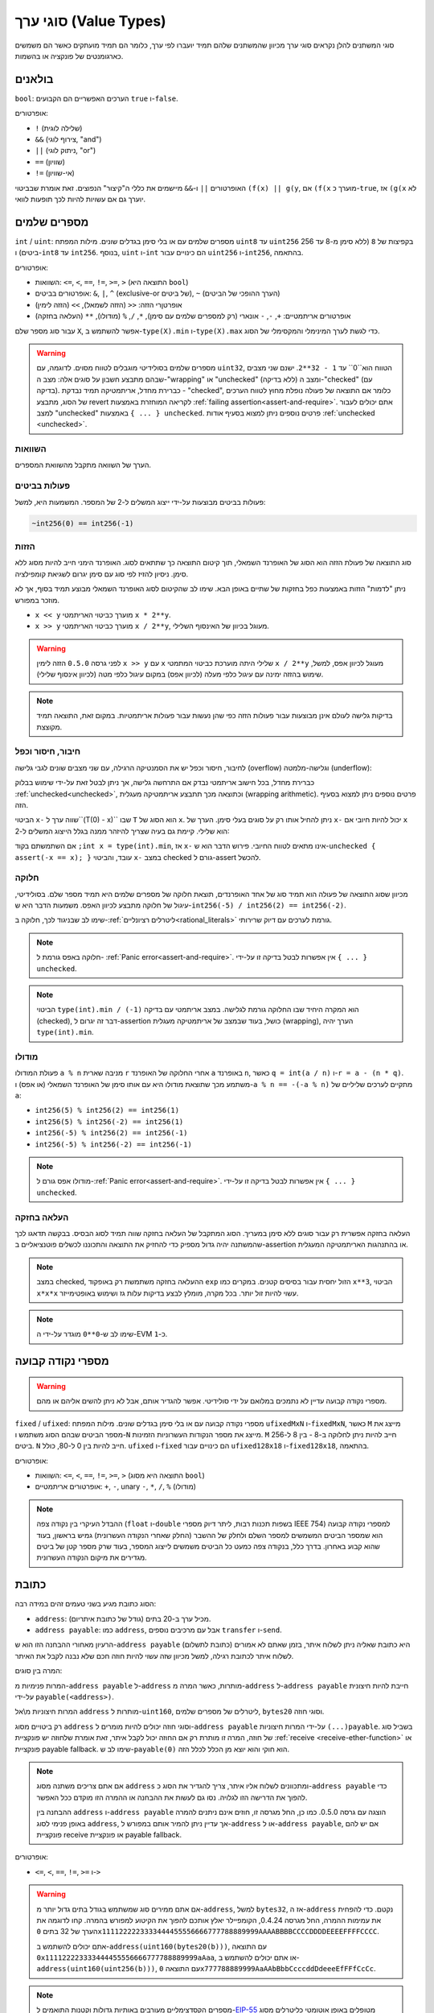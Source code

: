 .. index:: ! value type, ! type;value
.. _value-types:

סוגי ערך (Value Types)
=======================

סוגי המשתנים להלן נקראים סוגי ערך מכיוון שהמשתנים שלהם תמיד יועברו לפי ערך, כלומר הם תמיד מועתקים כאשר הם משמשים כארגומנטים של פונקציה או בהשמות.

.. index:: ! bool, ! true, ! false

בולאנים
--------

``bool``: הערכים האפשריים הם הקבועים ``true`` ו-``false``.

אופרטורים:

*  ``!`` (שלילה לוגית)
*  ``&&`` (צירוף לוגי, "and")
*  ``||`` (ניתוק לוגי, "or")
*  ``==`` (שוויון)
*  ``!=`` (אי-שוויון)

האופרטורים ``||`` ו-``&&`` מיישמים את כללי ה"קיצור" הנפוצים. זאת אומרת שבביטוי ``(f(x) || g(y``, אם ``(f(x`` מוערך כ-``true``, אז ``(g(x`` לא יוערך גם אם עשויות להיות לכך תופעות לוואי.

.. index:: ! uint, ! int, ! integer
.. _integers:

מספרים שלמים
--------------

``int`` / ``uint``: מספרים שלמים עם או בלי סימן בגדלים שונים. מילות המפתח ``uint8`` עד ``uint256`` בקפיצות של ``8`` (ללא סימן מ-8 עד 256 ביטים) ו-``int8`` עד ``int256``. בנוסף, ``uint`` ו-``int`` הם כינויים עבור ``uint256`` ו-``int256``, בהתאמה.

אופרטורים:

* השוואות: ``<=``, ``<``, ``==``, ``!=``, ``>=``, ``>`` (התוצאה היא ``bool``)
* אופרטורים בביטים: ``&``, ``|``, ``^`` (exclusive-or של ביטים), ``~`` (הערך ההופכי של הביטים)
* אופרטןרי הזזה: ``<<`` (הזזה לשמאל), ``>>`` (הזזה לימין)
* אופרטורים אריתמטיים: ``+``, ``-``, ``-`` אונארי (רק למספרים שלמים עם סימן), ``*``, ``/``, ``%`` (מודולו), ``**`` (העלאה בחזקה)

עבור סוג מספר שלם ``X``, אפשר להשתמש ב-``type(X).min`` ו-``type(X).max`` כדי
לגשת לערך המינימלי והמקסימלי של הסוג.

.. warning::

   מספרים שלמים בסולידיטי מוגבלים לטווח מסוים. לדוגמה, עם ``uint32``, הטווח הוא``0`` עד ``1 - 32**2``.
   ישנם שני מצבים שבהם מתבצע חשבון על סוגים אלה: מצב ה-"wrapping" או "unchecked"  (ללא בדיקה) ומצב ה-"checked" (עם בדיקה).
   כברירת מחדל, אריתמטיקה תמיד נבדקת - "checked", כלומר אם התוצאה של פעולה נופלת מחוץ לטווח הערכים
   של הסוג, מתבצע revert לקריאה המוחזרת באמצעות :ref:`failing assertion<assert-and-require>`.
   אתם יכולים לעבור למצב "unchecked"  באמצעות ``{ ... } unchecked``.
   פרטים נוספים ניתן למצוא בסעיף אודות :ref:`unchecked <unchecked>`.



השוואות
^^^^^^^^^^^

הערך של השוואה מתקבל מהשוואת המספרים.

פעולות בביטים
^^^^^^^^^^^^^^

פעולות בביטים מבוצעות על-ידי ייצוג המשלים ל-2 של המספר.
המשמעות היא, למשל:

.. code-block:: solidity

    ~int256(0) == int256(-1)

הזזות
^^^^^^

סוג התוצאה של פעולת הזזה הוא הסוג של האופרנד השמאלי, תוך קיטום התוצאה כך שתתאים לסוג.
האופרנד הימני חייב להיות מסוג ללא סימן. ניסיון להזיז לפי סוג עם סימן יגרום לשגיאת קומפילציה.

ניתן "לדמות" הזזות באמצעות כפל בחזקות של שתיים באופן הבא. שימו לב שהקיטום
לסוג האופרנד השמאלי מבוצע תמיד בסוף, אך לא מוזכר במפורש.

- ``x << y`` מוערך כביטוי האריתמטי ``x * 2**y``.
- ``x >> y`` מוערך כביטוי האריתמטי ``x / 2**y``, מעוגל בכיוון של האינסוף השלילי.

.. warning::
    לפני גרסה ``0.5.0`` הזזה לימין ``x >> y`` עם ``x`` שלילי היתה מוערכת 
    כביטוי המתמטי ``x / 2**y`` מעוגל לכיוון אפס,
    למשל, שימוש בהזזה ימינה עם עיגול כלפי מעלה (לכיוון אפס) במקום עיגול כלפי מטה (לכיוון אינסוף שלילי).

.. note::
    בדיקות גלישה לעולם אינן מבוצעות עבור פעולות הזזה כפי שהן נעשות עבור פעולות אריתמטיות.
    במקום זאת, התוצאה תמיד מקוצצת.

חיבור, חיסור וכפל
^^^^^^^^^^^^^^^^^^^^^^^^^^^^^^^^^^^^^^^^

לחיבור, חיסור וכפל יש את הסמנטיקה הרגילה, עם שני
מצבים שונים לגבי גלישה (overflow) וגלישה-מלמטה (underflow):

כברירת מחדל, בכל חישוב אריתמטי נבדק אם התרחשה גלישה, אך ניתן לבטל זאת
על-ידי שימוש בבלוק :ref:`unchecked<unchecked>`, וכתוצאה מכך תתבצע
אריתמטיקה מעגלית (wrapping arithmetic). פרטים נוספים
ניתן למצוא בסעיף הזה.

הביטוי ``x-`` שווה ערך ל``(T(0) - x)`` שבו
``T`` הוא הסוג של ``x``. ניתן להחיל אותו רק על סוגים בעלי סימן.
הערך של ``x-`` יכול להיות
חיובי אם ``x`` הוא שלילי. קיימת גם בעיה שצריך להיזהר ממנה בגלל
הייצוג המשלים ל-2:

אם השתמשתם בקוד ``;int x = type(int).min``, אז ``x-`` אינו מתאים לטווח החיובי.
פירוש הדבר הוא ש-``unchecked { assert(-x == x); }`` עובד, והביטוי ``x-``
במצב checked גורם ל-assert להכשל.

חלוקה
^^^^^^^^

מכיוון שסוג התוצאה של פעולה הוא תמיד סוג של אחד
האופרנדים, תוצאת חלוקה של מספרים שלמים היא תמיד מספר שלם.
בסולידיטי, עיגול של חלוקה מתבצע לכיוון האפס. משמעות הדבר היא
ש-``int256(-5) / int256(2) == int256(-2)``.

שימו לב שבניגוד לכך, חלוקה ב-:ref:`ליטרלים רציונליים<rational_literals>` גורמת לערכים עם דיוק שרירותי.

.. note::
  חלוקה באפס גורמת ל- :ref:`Panic error<assert-and-require>`. אין אפשרות לבטל בדיקה זו על-ידי ``{ ... } unchecked``.

.. note::
  הביטוי ``type(int).min / (-1)`` הוא המקרה היחיד שבו החלוקה גורמת לגלישה.
  במצב אריתמטי עם בדיקה (checked), דבר זה יגרום ל-assertion כושל, בעוד
  שבמצב של אריתמטיקה מעגלית (wrapping), הערך יהיה ``type(int).min``.

מודולו
^^^^^^

פעולת המודולו ``a % n`` מניבה שארית ``r`` אחרי החלוקה של האופרנד ``a``
באופרנד ``n``, כאשר ``q = int(a / n)`` ו-``r = a - (n * q)``. משתמע מכך שתוצאת מודולו
היא עם אותו סימן של האופרנד השמאלי (או אפס) ו-``a % n == -(-a % n)`` מתקיים לערכים שליליים של ``a``:

* ``int256(5) % int256(2) == int256(1)``
* ``int256(5) % int256(-2) == int256(1)``
* ``int256(-5) % int256(2) == int256(-1)``
* ``int256(-5) % int256(-2) == int256(-1)``

.. note::
  מודולו אפס גורם ל-:ref:`Panic error<assert-and-require>`. אין אפשרות לבטל בדיקה זו על-ידי ``{ ... } unchecked``.

העלאה בחזקה
^^^^^^^^^^^^^^

העלאה בחזקה אפשרית רק עבור סוגים ללא סימן במעריך. הסוג המתקבל
של העלאה בחזקה שווה תמיד לסוג הבסיס. בבקשה תדאגו לכך שהמשתנה יהיה
גדול מספיק כדי להחזיק את התוצאה והתכוננו לכשלים פוטנציאליים ב-assertion
או בהתנהגות האריתמטיקה המעגלית.

.. note::
  במצב checked, ההעלאה בחזקה משתמשת רק באופקוד ``exp`` הזול יחסית עבור בסיסים קטנים.
  במקרים כמו ``x**3``, הביטוי ``x*x*x`` עשוי להיות זול יותר.
  בכל מקרה, מומלץ לבצע בדיקות עלות גז ושימוש באופטימייזר.

.. note::
  שימו לב ש-``0**0`` מוגדר על-ידי ה-EVM כ-``1``.

.. index:: ! ufixed, ! fixed, ! fixed point number

מספרי נקודה קבועה
-------------------

.. warning::
    מספרי נקודה קבועה עדיין לא נתמכים במלואם על ידי סולידיטי. אפשר להגדיר אותם, אבל
    לא ניתן להשים אליהם או מהם.

``fixed`` / ``ufixed``: מספרי נקודה קבועה עם או בלי סימן בגדלים שונים. מילות המפתח ``ufixedMxN`` ו-``fixedMxN``, כאשר ``M`` מייצג את מספר הביטים שבהם הסוג משתמש
ו-``N`` מייצג את מספר הנקודות העשרוניות הזמינות. ``M`` חייב להיות ניתן לחלוקה ב-8 -
בין 8 ל-256 ביטים. ``N`` חייב להיות בין 0 ל-80, כולל.
``ufixed`` ו-``fixed`` הם כינויים עבור ``ufixed128x18`` ו-``fixed128x18``, בהתאמה.

אופרטורים:

* השוואות: ``<=``, ``<``, ``==``, ``!=``, ``>=``, ``>`` (התוצאה היא מסוג ``bool``)
* אופרטורים אריתמטיים: ``+``, ``-``, unary ``-``, ``*``, ``/``, ``%`` (מודולו)

.. note::
    ההבדל העיקרי בין נקודה צפה (``float`` ו-``double`` בשפות תכנות רבות, ליתר דיוק מספרי IEEE 754) למספרי נקודה קבועה הוא
    שמספר הביטים המשמשים למספר השלם ולחלק של ההשבר (החלק שאחרי הנקודה העשרונית) גמיש בראשון, בעוד שהוא קבוע
    באחרון. בדרך כלל, בנקודה צפה כמעט כל הביטים משמשים לייצוג המספר, בעוד שרק מספר קטן של ביטים מגדירים
    את מיקום הנקודה העשרונית.

.. index:: address, balance, send, call, delegatecall, staticcall, transfer

.. _address:

כתובת
-------

הסוג כתובת מגיע בשני טעמים זהים במידה רבה:

- ``address``: מכיל ערך ב-20 בתים (גודל של כתובת איתריום).
- ``address payable``: כמו ``address``, אבל עם מרכיבים נוספים ``transfer`` ו-``send``.

הרעיון מאחורי ההבחנה הזו הוא ש-``address payable`` (כתובת לתשלום) היא כתובת שאליה ניתן לשלוח איתר,
בזמן שאתם לא אמורים לשלוח איתר לכתובת רגילה, למשל מכיוון שזה עשוי להיות חוזה חכם
שלא נבנה לקבל את האיתר.

המרה בין סוגים:

המרות פנימיות מ-``address payable`` ל-``address`` מותרות, כאשר המרה מ-``address`` ל-``address payable``
חייבת להיות חיצונית על-ידי ``payable(<address>)``.

המרות חיצוניות מ\\אל ``address`` מותרות ל-``uint160``, ליטרלים של מספרים שלמים,
``bytes20`` וסוגי חוזה.

רק ביטויים מסוג ``address`` וסוגי חוזה יכולים להיות מומרים ל-``address
payable`` על-ידי המרות חיצוניות ``(...)payable``. בשביל סוג של חוזה, המרה זו מותרת
רק אם החוזה יכול לקבל איתר, זאת אומרת שלחוזה יש פונקציית :ref:`receive
<receive-ether-function>` או פונקציית payable fallback. שימו לב ש-``payable(0)`` הוא חוקי
והוא יוצא מן הכלל לכלל הזה.

.. note::
    אם אתם צריכים משתנה מסוג ``address`` ומתכוונים לשלוח אליו איתר, צריך
    להגדיר את הסוג כ-``address payable`` כדי להפוך את הדרישה הזו לגלויה.
    נסו גם לעשות את ההבחנה או ההמרה הזו מוקדם ככל האפשר.

    ההבחנה בין ``address`` ו-``address payable`` הוצגה עם גרסה 0.5.0.
    כמו כן, החל מגרסה זו, חוזים אינם ניתנים להמרה באופן פנימי לסוג ``address``, אך עדיין ניתן להמיר אותם במפורש
    ל-``address`` או ל-``address payable``, אם יש להם פונקציית receive או פונקציית payable fallback.


אופרטורים:

* ``<=``, ``<``, ``==``, ``!=``, ``>=`` ו-``>``

.. warning::
    אם אתם ממירים סוג שמשתמש בגודל בתים גדול יותר מ-``address``, למשל ``bytes32``, אז ה-``address`` נקטם.
    כדי להפחית את עמימות ההמרה, החל מגרסה 0.4.24, הקומפיילר יאלץ אותכם להפוך את הקיטוע למפורש בהמרה.
    קחו לדוגמה את הערך של 32 בתים ``0x1111222223333444455556666777788889999AAAABBBBCCCCDDDDEEEEFFFFCCCC``.

    אתם יכולים להשתמש ב-``address(uint160(bytes20(b)))``,  עם התוצאה ``0x111122223333444455556666777788889999aAaa``,
    או אתם יכולים להשתמש ב-``address(uint160(uint256(b)))``, עם התוצאה ``0x777788889999AaAAbBbbCcccddDdeeeEfFFfCcCc``.

.. note::
    מספרים הקסדצימליים מעורבים באותיות גדולות וקטנות התואמים ל-`EIP-55 <https://github.com/ethereum/EIPs/blob/master/EIPS/eip-55.md>`_ מטופלים באופן אוטומטי כליטרלים מסוג ``address``. ראו :ref:`ליטרלים של כתובת<address_literals>`.

.. _members-of-addresses:

מרכיבים של כתובות
^^^^^^^^^^^^^^^^^^^^

לעיון מהיר בכל מרכיבי הכתובת, ראו :ref:`address_related`.

* ``balance`` ו-``transfer``

אפשר לבדוק מה היתרה של כתובת באמצעות המאפיין ``balance``
ולשלוח את איתר (ביחידות של wei) לכתובת payable באמצעות פונקציית ``transfer``:

.. code-block:: solidity
    :force:

    address payable x = payable(0x123);
    address myAddress = address(this);
    if (x.balance < 10 && myAddress.balance >= 10) x.transfer(10);

פונקציית ``transfer`` נכשלת אם יתרת החוזה הנוכחית אינה גדולה מספיק
או אם העברת האיתר נדחתה על ידי החשבון המקבל. בכישלון, פונקציית ``transfer``
מבצעת revert.

.. note::
    אם ``x`` הוא כתובת חוזה, הקוד שלו (ליתר דיוק: :ref:`receive-ether-function` שלו, אם קיימת, או אחרת :ref:`fallback-function` שלו, אם קיימת) יתבצע יחד עם הקריאה ל-``transfer`` (זוהי תכונה של ה-EVM ולא ניתן למנוע אותה). אם  הביצוע נכשל בכל דרך או שנגמר לו הגז,
    העברת האיתר תבוטל (יתבצע revert) והחוזה הנוכחי יעצר עם חריגה.

* ``send``

``send`` היא המקבילה ברמה נמוכה של ``transfer``. אם הביצוע נכשל, החוזה הנוכחי לא יעצר עם חריגה, אבל ``send`` תחחזיר ``false``.

.. warning::
    ישנן כמה סכנות בשימוש ב-``send``: ההעברה נכשלת אם עומק מחסנית הקריאה הוא 1024
    (הקורא תמיד יכול לאלץ מצב זה) וההעברה תכשל גם אם לנמען נגמר הגז. לכן כדי
    לבצע העברות איתר בטוחות, תמיד צריך לבדוק את ערך ההחזרה של ``send``, השתמשו ב-``transfer`` או אפילו טוב יותר:
    השתמשו בתבנית שבה הנמען מושך את האיתר.

* ``call``, ``delegatecall`` ו-``staticcall``

על מנת להתממשק עם חוזים שאינם עומדים ב-ABI,
או לקבל שליטה ישירה יותר על הקידוד,
קיימות הפונקציות ``call``, ``delegatecall`` ו-``staticcall``.
כולן מקבלות פרמטר אחד של ``bytes memory``
ומחזירות את תנאי ההצלחה (כ-``bool``) ואת הנתונים המוחזרים
(``bytes memory``).
הפונקציות ``abi.encode``, ``abi.encodePacked``, ``abi.encodeWithSelector``
ו-``abi.encodeWithSignature`` יכולות לשמש לקידוד נתונים מובנים (structured data).

דוגמה:

.. code-block:: solidity

    bytes memory payload = abi.encodeWithSignature("register(string)", "MyName");
    (bool success, bytes memory returnData) = address(nameReg).call(payload);
    require(success);

.. warning::
    כל הפונקציות הללו הן פונקציות ברמה נמוכה ויש להשתמש בהן בזהירות.
    באופן ספציפי, כל חוזה לא ידוע עלול להיות זדוני ואם תקראו לו, אתם
    מעבירים את השליטה לחוזה הזה שיכול בתורו להתקשר בחזרה
    לחוזה שלכם. לכן צריך להיות מוכנים לשינויים במשתני מצב
    כאשר הקריאה חוזרת. הדרך הרגילה לאינטראקציה עם חוזים אחרים
    היא לקרוא לפונקציה על אובייקט חוזה (``()x.f``).

.. note::
    גרסאות קודמות של סולידיטי אפשרו לפונקציות אלו לקבל
    ארגומנטים שרירותיים וגם טיפלו בארגומנט ראשון מסוג
    ``bytes4`` אחרת. מקרי קצה אלו הוסרו בגרסה 0.5.0.

אפשר לכוונן את הגז המסופק עם המשנה ``gas``:

.. code-block:: solidity

    address(nameReg).call{gas: 1000000}(abi.encodeWithSignature("register(string)", "MyName"));

באופן דומה, ניתן לשלוט גם על ערך האיתר שיסופק:

.. code-block:: solidity

    address(nameReg).call{value: 1 ether}(abi.encodeWithSignature("register(string)", "MyName"));

לבסוף, ניתן לשלב את המשנים האלו. כאשר הסדר שלהם לא משנה:

.. code-block:: solidity

    address(nameReg).call{gas: 1000000, value: 1 ether}(abi.encodeWithSignature("register(string)", "MyName"));

באופן דומה, ניתן להשתמש בפונקציה ``delegacall``: ההבדל הוא שרק הקוד של הכתובת הנתונה יהיה בשימוש. כל שאר ההיבטים (אחסון, יתרה,...) נלקחים מהחוזה הנוכחי. מטרת ``delegacall`` היא להשתמש בקוד ספרייה המאוחסן בחוזה אחר. על המשתמש לוודא שפריסת ה-storage בשני החוזים מתאימה לשימוש ב-delegatecall.

.. note::
    לפני גרסת homestead של הקומפיילר, רק גרסה מוגבלת בשם ``callcode`` הייתה זמינה  והיא לא סיפקה גישה לערכי ``msg.sender`` ו-``msg.value`` המקוריים. פונקציה זו הוסרה בגרסה 0.5.0.

מאז גרסת byzantium
של הקומפיילר ניתן להשתמש גם ב-``staticcall``. לקריאה זו פונקציונליות זהה ל-``call``, אבל היא תבצע revert אם הפונקציה שנקראה תשנה את משתני המצב בכל דרך שהיא.

כל שלוש הפונקציות ``call``, ``delegatecall`` ו-``staticcall`` הן פונקציות ברמה נמוכה מאוד ויש להשתמש בהן רק כמוצא אחרון מכיוון שהן פוגעות בבטיחות הסוג של סולידיטי.

האפשרות ``gas`` זמינה בכל שלוש השיטות, בעוד האפשרות ``value`` זמינה רק
ב-``call``.

.. note::
    עדיף להימנע מהסתמכות על ערכי גז מקודדים בקוד החוזה החכם שלכם,
    ללא קשר לשאלה אם משתני מצב נקראים או נכתבים בחוזה, מכיוון שיכולים להיות לכך הרבה מכשולים.
    כמו כן, הגישה לגז עשויה להשתנות בעתיד.

* ``code`` ו-``codehash``

אתם יכולים לתשאל את הקוד שנפרס עבור כל חוזה חכם. השתמשו ב-``code.`` כדי לקבל את ה-EVM bytecode בתור
``bytes memory``, שעשוי להיות ריק. השתמשו ב-``codehash.`` כדי לקבל את ה-hash Keccak-256 של הקוד הזה
(כמו ``bytes32``). שימו לב ש-``addr.codehash`` זול יותר משימוש ב-``keccak256(addr.code)``.

.. note::
    ניתן להמיר את כל החוזים לסוג ``address``, כך שניתן לבדוק את היתרה של
    החוזה הנוכחי באמצעות ``address(this).balance``.

.. index:: ! contract type, ! type; contract

.. _contract_types:

סוגי חוזה
-----------

כל :ref:`חוזה<contracts>` מגדיר סוג משלו.
אתם יכולים להמיר חוזים באופן פנימי לחוזים שהם יורשים מהם.
ניתן להמיר חוזים במפורש לסוג ``address`` וממנו.

המרה מפורשת מ\\אל מסוג ``address payable`` אפשרית רק
אם לסוג החוזה יש פונקציית receive או פונקציית payable fallback. ההמרה עדיין
מבוצעת באמצעות ``address(x)``. אם לסוג החוזה אין פונקציית receive או פונקציית payable fallback, ההמרה ל-``address payable`` יכולה להתבצע באמצעות
``payable(address(x))``.
תוכלו למצוא מידע נוסף בסעיף על
ה-:ref:`סוג כתובת<address>`.

.. note::
    לפני גרסה 0.5.0, חוזים נגזרו ישירות מסוג הכתובת
    ולא הייתה הבחנה בין ``address`` ו-``address payable``.

אם אתם מצהירים על משתנה מקומי מסוג חוזה (``MyContract c``), אתם יכולים לקרוא
לפונקציות בחוזה זה. יש לדאוג לתת ערך למשתנה ממקום שהוא
אותו סוג חוזה.

אתם גם יכולים ליצור חוזים (מה שאומר שהם נוצרו לאחרונה). אתם
יכוליםל מצוא פרטים נוספים בסעיף :ref:`'Contracts via new'<creating-contracts>`.

ייצוג הנתונים של חוזה זהה לזה של סוג ``address``
וסוג זה משמש גם ב-:ref:`ABI<ABI>`.

חוזים אינם תומכים באף אופרטור.

המרכיבים בסוגי חוזה הן הפונקציות החיצוניות של החוזה,
כולל כל משתני המצב המסומנים כ-``public``.

עבור חוזה ``C`` אפשר להשתמש ב-``type(C)`` כדי לגשת
ל-:ref:`אינפורמציה על סוג<meta-type>` בחוזה.

.. index:: byte array, bytes32

מערכי byte בגודל קבוע
----------------------

סוגי הערך ``bytes1``, ``bytes2``, ``bytes3``, ..., ``bytes32``
מכילים רצף של אחד עד 32 בתים.

אופרטורים:

* השוואות: ``<=``, ``<``, ``==``, ``!=``, ``>=``, ``>`` (התוצאה היא ``bool``)
* פעולות בביטים: ``&``, ``|``, ``^`` (bitwise exclusive or בביטים), ``~`` (שלילת ביטים)
* פעולות הזזה: ``<<`` (הזזה לשמאל), ``>>`` (הזזה לימין)
* גישה לאינדקס: אם ``x`` הוא מסוג ``bytesI``, אז ``x[k]`` בשביל ``0 <= k < I`` מחזיר את הבית ה-``k`` (קריאה בלבד).

אופרטור ההזזה עובד עם סוג מספר שלם ללא סימן כאופרנד ימני (אבל
מחזיר את סוג האופרנד השמאלי), המציין את מספר הביטים שיש להזיז.
הזזה לפי סוג עם סימן תיצור שגיאת קומפילציה..

מרכיבים:

* ``length.`` האורך הקבוע של מערך הבתים (לקריאה בלבד).

.. note::
    הסוג ``[]bytes1`` הוא מערך של בתים, אך עקב כללי ריפוד, הוא מבזבז
    31 בתים לכל אלמנט (למעט ב-storage). עדיף להשתמש בסוג ``bytes``
    במקום זאת.

.. note::
    לפני גרסה 0.8.0, ``byte`` היה כינוי עבור ``bytes1``.

מערכי byte בגודל דינאמי
----------------------------

``bytes``:
    מערכי byte בגודל דינאמי, ראו :ref:`arrays`. לא סוג-ערך!
``string``:
    מחרוזות UTF-8-encoded בגודל דינאמי, ראו :ref:`arrays`. לא סוג-ערך!

.. index:: address, ! literal;address

.. _address_literals:

ליטרלים של כתובת
----------------

מילים הקסדצימליות שעוברות את מבחן בדיקת ה-checksum של כתובות, למשל
``0xdCad3a6d3569DF655070DEd06cb7A1b2Ccd1D3AF``, הם מסוג ``address``.
מילים הקסדצימליות באורך שהוא בין 39 ל-41 ספרות
שלא עוברות את הבדיקה
גורמות לשגיאה. אפשר להוסיף בהתחלה (עבור סוגי מספרים שלמים) או להוסיף בסוף (עבור סוגי bytesNN) אפסים כדי לבטל את השגיאה.

.. note::
    הפורמט של checksum לכתובת עם אותיות גדולות וקטנות מוגדר ב-`EIP-55 <https://github.com/ethereum/EIPs/blob/master/EIPS/eip-55.md>`_.

.. index:: integer, rational number, ! literal;rational

.. _rational_literals:

ליטרלים של מספרים רציונאליים ושלמים
--------------------------------------

ליטרלים של מספרים שלמים נוצרים מרצף של ספרות בטווח 0-9,
שמתפרשות כעשרוניות. לדוגמה, ``69`` פירושו שישים ותשע.
ליטרים אוקטליים לא קיימים בסולידיטי ואפסים מובילים אינם חוקיים.

ליטרלים של שבר עשרוני נוצרים על ידי ``.`` עם ספרה אחת לפחות אחרי הנקודה העשרונית.
דוגמאות כוללות ``1.`` ו-``1.3`` (אבל לא ``.1``).

סימון מדעי בצורה של ``2e10`` נתמך גם כן, כאשר
המנטיסה יכולה להיות חלקית אבל המעריך חייב להיות מספר שלם.
הליטרל``MeE`` שווה ערך ל-``M * 10**E``.
דוגמאות: ``2e10``, ``-2e10``, ``2e-10``, ``2.5e1``.

ניתן להשתמש בקו תחתון כדי להפריד בין הספרות של ליטרלים מספריים כדי לסייע בקריאה.
לדוגמה, כל הבטויים להלן תקפים: עשרוני ``123_000``, הקסדצימלי ``0x2eff_abde``, סימון עשרוני מדעי ``1_2e345_678``.
ניתן להשתמש בקו תחתון רק בין שתי ספרות ומותר רק קו תחתון אחד ברצף.
לא מתווספת משמעות סמנטית נוספת למספר ליטרלי המכיל קווים תחתונים,
מעשית מתעלמים מהקוים התחתונים.

ביטויים ליטרליים של מספרים שומרים על דיוק שרירותי עד שהם מומרים לסוג לא ליטרלי (כלומר על ידי
שימוש בהם יחד עם כל דבר אחר מלבד ביטויי ליטרל מספרי  (כמו ליטרלים בוליאנים) או על ידי המרה מפורשת).
המשמעות היא שהחישובים אינם גולשים והחלוקות אינן נקטמות
בביטויים ליטרליים מספריים.

לדוגמה, תוצאת ``(2**800 + 1) - 2**800`` הוא הקבוע ``1`` (מהסוג ``uint8``),
למרות שתוצאות הביניים אפילו לא יתאימו לגודל מילת המכונה. יתר על כן, תוצאת ``5. * 8``
היא המספר השלם ``4`` (למרות שלא נעשה שימוש במספרים שלמים ביניהם).

.. warning::
    בעוד שרוב האופרטורים מייצרים ביטוי ליטרלי כשהם מיושמים על ליטרלים, ישנם אופרטורים מסוימים שאינם עוקבים אחר הדפוס הזה:

    - אופרטור טרנרי (``... : ... ? ...``),
    - מציין במערך (``array>[<index>]>``).

    אתם יכולים לצפות שבטויים כמו ``(true ? 1 : 0) + 255`` או ``[0][1, 2, 3] + 255`` יהיו זהים לשמוש בליטרל 256
    באופן ישיר, אבל למעשה הם מחושבים בסוג ``uint8`` ויכולים לצור גלישה.

כל אופרטור שניתן להחיל על מספרים שלמים יכול להיות מיושם גם על ביטויים ליטרליים של מספרים
כל עוד האופרנדים הם מספרים שלמים. אם אחד מהשניים הוא שבר, פעולות על ביטים אינן מותרות
וההעלאה בחזקה אסורה אם המעריך הוא שבר (כי התוצאה עלולה להיות מספר לא רציונלי).

הזזות והעלאה בחזקה עם מספרים ליטרליים כסוגי אופרנד שמאלי (או בסיס) ומספרים שלמים
כמו האופרנד הימני (מעריך) מבוצעים תמיד
בסוג ``uint256`` (עבור ליטרלים לא שליליים) או ``int256`` (עבור ליטרלים שליליים),
ללא קשר לסוג האופרנד הימני (מעריך).

.. warning::
    חלוקה של ליטרלים שלמים היתה קוטמת בסולידיטי לפני גרסה 0.4.0, אך כעת היא הופכת למספר רציונלי, כלומר, ``5 / 2`` אינו שווה ל-``2``, אלא ל-``2.5``.

.. note::
    לסולידיטי יש סוג ליטרלי של מספר לכל מספר רציונלי.
    ליטרלים שלמים וליטרלים של מספר רציונלי שייכים לסוגים ליטרליים של מספרים.
    יתר על כן, כל הביטויים הליטרליים של המספרים (כלומר הביטויים
    שמכילים רק מספר ליטרלי ואופרטורים) שייכים לסוגי מספר ליטרלי.
    לכן הביטויים הליטרליים של המספר ``1 + 2`` ו-``2 + 1`` שניהם
    שייכים לאותו סוג ליטרלי של מספר עבור המספר הרציונלי שלוש.

.. note::
    ביטויים ליטרלייים של מספרים מומרים לסוג לא ליטרלי מיד כאשר הם משמשים עם ביטויים לא ליטרליים.
    בהתעלם מהסוגים, הערך של הביטוי שהוקצה ל-``b``
    להלן מוערך למספר שלם. מכיוון ש-``a`` הוא מסוג ``uint128``,
    הביטוי ``2.5 + a`` חייב להיות בעל סוג מתאים. מכיוון שאין סוג משותף
    עבור הסוגים של ``2.5`` ו-``uint128``, הקומפיילר של סולידיטי לא מקבל
    את הקוד הזה.

.. code-block:: solidity

    uint128 a = 1;
    uint128 b = 2.5 + a + 0.5;

.. index:: ! literal;string, string
.. _string_literals:

סוגים וליטרלים של מחרוזות
-------------------------

ליטרלים של מחרוזות נכתבים עם מרכאות כפולות או בודדות (``"foo"`` או ``'bar'``), וניתן גם לפצל אותם למספר חלקים עוקבים (``"foo" "bar"`` שווה ל-``"foobar"``), דבר שיכול להועיל כאשר מתמודדים עם מחרוזות ארוכות. לא נוסף אפס בסוף המחרוזת כמו ב-C; לכן, ``"foo"`` מייצג שלושה בתים, לא ארבעה כמו ב-C. כמו עם ליטרלים שלמים, הסוג שלהם יכול להשתנות, אבל הם ניתנים להמרה באופן פנימי ל-``bytes1``, ..., ``bytes32``, אם הם מתאימים, ל-``bytes`` ול-``string``.

לדוגמה, עם ``"bytes32 samevar = "stringliteral`` המחרוזת הליטרלית מתפרשת בצורת הבתים הגולמית שלה כאשר היא מיושמת לסוג ``bytes32``.

מחרוזת ליטרלים יכולה להכיל רק תווי ASCII להדפסה, כלומר התווים 0x20 .. 0x7E.

בנוסף, מחרוזות ליטרים תומכות גם בתווי escape הבאים:

- ``<newline>\`` (escape ל-newline אמיתי)
- ``\\`` (תו backslash)
- ``'\`` (גרש בודד)
- ``"\`` (מרכאה בודדת)
- ``n\`` (תו newline)
- ``r\`` (תו carriage return)
- ``t\`` (תו tab)
- ``xNN\`` (תו hex escape, ראו למטה)
- ``uNNNN\`` (תו unicode escape, ראו למטה)

``xNN\`` לוקח ערך hex ומכניס את הבית המתאים, בעוד ש-``uNNNN\`` לוקח Unicode codepoint ומכניס רצף UTF-8.

.. note::

    עד גרסה 0.8.0 היו שלושה רצפי escape נוספים: ``b\``, ``f\`` ו-``v\``.
    הם זמינים בדרך כלל בשפות אחרות אך לעתים נדירות נחוצים בפועל.
    אם אתם צריכים אותם, עדיין ניתן להכניס אותם באמצעות escapes הקסדצימליים, כלומר ``x08\``, ``x0c\``
    ו-``x0b\``, בהתאמה, בדיוק כמו כל תו ASCII אחר.

למחרוזת בדוגמה הבאה יש אורך של עשרה בתים.
היא מתחילה ב-newline byte, ואחריו מרכאה בודדת, גרש, תו נטוי אחורי ולאחר מכן (ללא הפרדה)
רצף התווים ``abcdef``.

.. code-block:: solidity
    :force:

    "\n\"\'\\abc\
    def"

כל מסיים שורה יוניקוד שאינו newline (כלומר LF, VF, FF, CR, NEL, LS, PS) נחשב
כמסיים מחרוזת ליטרלית. newline מסיים את המחרוזת הליטרלית רק אם אין לפניו ``\``.

.. index:: ! literal;unicode

ליטרלים של יוניקוד
---------------------

בעוד שמחרוזת ליטרלים רגילה יכולה להכיל רק ASCII, ליטרלי יוניקוד - עם קידומת מילת המפתח "unicode" - יכולים להכיל כל רצף UTF-8 חוקי.
הם גם תומכים באותם רצפי escape ממש כמו מחרוזות ליטרלים רגילות.

.. code-block:: solidity

    string memory a = unicode"Hello 😃";

.. index:: ! literal;hexadecimal, bytes

ליטרלים הקסדצימליים
--------------------

ליטרלים הקסדצימליים מופיעים עם קידומת של מילת המפתח ``hex`` והם מוקפים בגרשים
או במרכאות (``'hex"001122FF"``, ``hex'0011_22_FF``). התוכן שלהם חייב להיות
ספרות הקסדצימליות שיכולות להשתמש בקו תחתון בודד כמפריד ביניהן
בגבולות של בתים. הערך של הליטרל יהיה הייצוג הבינארי
של הרצף ההקסדצימלי.

מחרוזות ליטרלים הקסדצימליים מרובות המופרדות על-ידי רווח משורשרות למחרוזת ליטרלים אחת:
``hex"00112233" hex"44556677"`` שווה ערך ל-``hex"0011223344556677``.

במובנים מסוימים, ליטרלים הקסדצימליים מתנהגים כמו :ref:`string literals <string_literals>` אך אינם
ניתנים להמרה באופן פנימי לסוג ``string``.

.. index:: enum

.. _enums:

Enums
-----

Enums הם דרך אחת ליצור סוג מוגדר על ידי משתמש בסולידיטי. הם ניתנים להמרה במפורש
אל ומכל סוגי המספרים השלמים אך המרה פנימית אסורה. ההמרה המפורשת
ממספר שלם בודקת בזמן ריצה שהערך נמצא בטווח של ה-enum ואחרת גורמת
ל-:ref:`שגיאת פאניקה<assert-and-require>`.
Enums דורשים לפחות איבר אחד, וערך ברירת המחדל הוא האיבר הראשון.
ל-Enums אין יותר מ-256 איברים.

ייצוג הנתונים זהה ל-enums ב-C: האפשרויות מיוצגות על ידי
ערכי מספרים שלמים ללא סימן החל מ-``0``.

באמצעות ``type(NameOfEnum).min`` ו-``type(NameOfEnum).max`` אפשר לקבל את
הערך הקטן והגדול ביותר בהתאמה של ה-enum הנתון.


.. code-block:: solidity

    // SPDX-License-Identifier: GPL-3.0
    pragma solidity ^0.8.8;

    contract test {
        enum ActionChoices { GoLeft, GoRight, GoStraight, SitStill }
        ActionChoices choice;
        ActionChoices constant defaultChoice = ActionChoices.GoStraight;

        function setGoStraight() public {
            choice = ActionChoices.GoStraight;
        }

        // Since enum types are not part of the ABI, the signature of "getChoice"
        // will automatically be changed to "getChoice() returns (uint8)"
        // for all matters external to Solidity.
        function getChoice() public view returns (ActionChoices) {
            return choice;
        }

        function getDefaultChoice() public pure returns (uint) {
            return uint(defaultChoice);
        }

        function getLargestValue() public pure returns (ActionChoices) {
            return type(ActionChoices).max;
        }

        function getSmallestValue() public pure returns (ActionChoices) {
            return type(ActionChoices).min;
        }
    }

.. note::
    ניתן להצהיר על Enums גם ברמת הקובץ, מחוץ להגדרות החוזה או הספרייה.

.. index:: ! user defined value type, custom type

.. _user-defined-value-types:

סוגי-ערך המוגדרים על-ידי המשתמש
-----------------------------------

סוג ערך שמוגדר על ידי משתמש מאפשר יצירת הפשטת עם עלות אפסית על פני סוג ערך אלמנטרי.
בדומה לכינוי, אבל עם דרישות סוג מחמירות יותר.

סוג ערך המוגדר על ידי משתמש מוגדר באמצעות ``type C is V``, כאשר ``C`` הוא השם של החדש
ו-``V`` הוא סוג הערך המובנה ("הסוג הבסיסי"). הפונקציה
``C.wrap`` משמשת להמרה מהסוג הבסיסי לסוג המשתמש. באופן דומה,
הפונקציה ``C.unwrap`` משמשת להמרה מסוג המשתמש לסוג הבסיסי.

לסוג ``C`` אין אופרטורים או פונקציות מצורפות. בפרט, אפילו
האופרטור ``==`` אינו מוגדר. המרות מפורשות ופנימיות לסוגים אחרים ומהם אסורות.

ייצוג הנתונים של ערכים מסוגים כאלה עובר בירושה מהסוג הבסיסי
והסוג הבסיסי משמש גם ב-ABI.

הדוגמה הבאה ממחישה סוג מותאם אישית ``UFixed256x18`` המייצג נקודה קבועה עשרונית;
סוג עם 18 ספרות עשרוניות וספרייה מינימלית לביצוע פעולות אריתמטיות על הסוג.


.. code-block:: solidity

    // SPDX-License-Identifier: GPL-3.0
    pragma solidity ^0.8.8;

    // Represent a 18 decimal, 256 bit wide fixed point type using a user-defined value type.
    type UFixed256x18 is uint256;

    /// A minimal library to do fixed point operations on UFixed256x18.
    library FixedMath {
        uint constant multiplier = 10**18;

        /// Adds two UFixed256x18 numbers. Reverts on overflow, relying on checked
        /// arithmetic on uint256.
        function add(UFixed256x18 a, UFixed256x18 b) internal pure returns (UFixed256x18) {
            return UFixed256x18.wrap(UFixed256x18.unwrap(a) + UFixed256x18.unwrap(b));
        }
        /// Multiplies UFixed256x18 and uint256. Reverts on overflow, relying on checked
        /// arithmetic on uint256.
        function mul(UFixed256x18 a, uint256 b) internal pure returns (UFixed256x18) {
            return UFixed256x18.wrap(UFixed256x18.unwrap(a) * b);
        }
        /// Take the floor of a UFixed256x18 number.
        /// @return the largest integer that does not exceed `a`.
        function floor(UFixed256x18 a) internal pure returns (uint256) {
            return UFixed256x18.unwrap(a) / multiplier;
        }
        /// Turns a uint256 into a UFixed256x18 of the same value.
        /// Reverts if the integer is too large.
        function toUFixed256x18(uint256 a) internal pure returns (UFixed256x18) {
            return UFixed256x18.wrap(a * multiplier);
        }
    }

שימו לב איך ל- ``UFixed256x18.wrap`` ו-``FixedMath.toUFixed256x18`` יש אותה חתימה אבל
הן מבצעות פעולות שונות מאד: הפונקצייה ``UFixed256x18.wrap`` מחזירה ``UFixed256x18``
שיש לו ייצוג נתונים זהה לקלט, בעוד ש-``toUFixed256x18`` מחזירה
``UFixed256x18`` שיש לו אותו ערך נומרי.

.. index:: ! function type, ! type; function

.. _function_types:

סוגי פונקציות
--------------

סוגי פונקציות הם סוגי משתנה מסוג פונקציה. משתנים מסוג פונקציה
ניתן להקצות מפונקציות ופרמטרי פונקציה מסוג פונקציה
יכולים לשמש להעברת פונקציות והחזרת פונקציות מקריאות לפונקציות.
סוגי פונקציות מגיעים בשני טעמים - פונקציות *internal (פנימיות)* ו-*external (חיצוניות)*:

ניתן לקרוא לפונקציות פנימיות רק בתוך החוזה הנוכחי (ליתר דיוק,
בתוך יחידת הקוד הנוכחית, הכוללת גם פונקציות של ספרייה פנימית
ופונקציות שעברו בירושה) מכיוון שלא ניתן להפעיל אותן מחוץ
להקשר של החוזה הנוכחי. קריאה לפונקציה פנימית מתממשת
על ידי קפיצה לכניסה שלה, בדיוק כמו בעת קריאה פנימית לפונקציה של
החוזה הנוכחי.

פונקציות חיצוניות מורכבות מכתובת ומחתימת פונקציה ואפשר
להעביר או להחזיר אותן בקריאות לפונקציות חיצוניות.

סוגי הפונקציות מסומנים כדלקמן:

.. code-block:: solidity
    :force:

    function (<parameter types>) {internal|external} [pure|view|payable] [returns (<return types>)]

בניגוד לסוגי הפרמטרים, סוגי ההחזרה אינם יכולים להיות ריקים - אם
סוג הפונקציה לא אמור להחזיר כלום, יש להשמיט את כל
החלק של ``returns (<return types>)``.

כברירת מחדל, סוגי פונקציות הם פנימיים, כך שאפשר להשמיט
את מילת המפתח ``internal``.
שימו לב שדבר זה חל רק על סוגי פונקציות.
נראות יש לציין במפורש עבור פונקציות המוגדרות בחוזים, מכיוון
שאין להם ברירת מחדל.

המרות:

סוג פונקציה ``A`` ניתן להמרה באופן פנימי לסוג פונקציה ``B`` אם ורק אם
סוגי הפרמטרים שלהם זהים, סוגי ההחזרות זהים,
המאפיין הפנימי/חיצוני שלהן זהה והאפשרות לשנות את מצב של ``A``
מוגבלת יותר מהאפשרות לשנות את מצב ``B``. באופן ספציפי:

- פונקציה ``pure`` יכולה להיות מומרת לפונקציית ``view`` ו-``non-payable``
- פונקציה ``view`` יכולה להיות מומרת לפונקציית ``non-payable``
- פונקציה ``payable`` יכולה להיות מומרת לפונקציית ``non-payable``

אין אפשרויות אחרות להמרות בין סוגי פונקציות.

הכלל לגבי ``payable`` (קבלת תשלום אפשרית)
ו-``non-payable`` (אין אפשרות לקבל תשלום) עשוי להיות מעט
מבלבל, אבל בעצם, פונקציה שהיא ``payable``
מקבלת גם תשלום של אפס איתר, כך שהיא גם ``non-payable``.
מצד שני, פונקציית ``non-payable`` תדחה את האיתר שנשלח אליה,
כך שלא ניתן להמיר פונקציות ``non-payable`` לפונקציות ``payable``.
כדי להבהיר, דחיית האיתר מגבילה יותר מאשר אי דחיית האיתר.
לכן אפשר לעקוף פונקציה payable עם non-payable אך לא להפך.

בנוסף, כאשר מגדירים מצביע לפונקציה ``non-payable``,
הקומפיילר לא אוכף שהפונקציה המוצבעת תדחה את האיתר.
במקום זאת, הוא אוכף שמצביע הפונקציה לעולם אינו משמש לשליחת איתר.
דבר זה מאפשר השמה של מצביע פונקציה ``payable`` למצביע פונקציה ``non-payable``,
וכך מובטח ששני הסוגים מתנהגים באותו אופן, כלומר בשניהם לא ניתן להשתמש
לשלוח איתר.

אם משתנה מסוג function לא מאותחל, התוצאה של קריאה לפונקציה היא
:ref:`שגיאת פאניקה<assert-and-require>`. אותו דבר קורה אם קוראים לפונקציה
לאחר``delete`` שלה.

אם נעשה שימוש בסוגי פונקציות חיצוניות מחוץ להקשר של סולידיטי,
הם מטופלים כסוג ``function``, המקודד את הכתובת
ואחריו מזהה הפונקציה ביחד בסוג ``bytes24`` יחיד.

שימו לב שניתן להשתמש בפונקציות public של החוזה הנוכחי בתור
פונקציות internal או external. כדי להשתמש ב-``f`` כפונקציה internal ,
השתמשו רק ב-``f``. אם ברצונכם להשתמש בצורה ה-external שלה, השתמשו ב-``this.f``.

ניתן להקצות פונקציה מסוג internal למשתנה מסוג internal function ללא קשר
למקום שבו הוא מוגדר.
דבר זה כולל פונקציות private, internal ו-public  של חוזים וספריות, כמו גם
פונקציות חופשיות.
סוגי פונקציות external, לעומת זאת, תואמים רק לפונקציות של חוזים public ו-external.

.. note::
    פונקציות external עם פרמטרים של ``calldata`` אינן תואמות לסוגי פונקציות external עם פרמטרים ``calldata``.
    הן תואמות לסוגים המקבילים עם פרמטרי ``memory`` במקום זאת.
    לדוגמה, אין פונקציה שניתן להצביע עליה על ידי ערך
    מסוג ``function (string calldata) external`` בעוד
    ``function (string memory) external`` יכולה להצביע גם
    על ``{} function f(string memory) external`` וגם על
    ``{} function g(string calldata) external``.
    הסיבה לכך היא שלשני המיקומים הארגומנטים מועברים לפונקציה באותו אופן.
    הקורא לא יכול להעביר את ה-calldata שלה ישירות לפונקציה חיצונית,
    ותמיד מקודד את הארגומנטים לזיכרון על-ידי ABI.
    סימון הפרמטרים בתור ``calldata`` משפיע רק על יישום הפונקציה החיצונית והוא
    חסר משמעות למצביע פונקציה בצד הקורא.

<<<<<<< HEAD
ספריות אינן נכללות מכיוון שהן דורשות ``delegatecall`` ומשתמשות ב-:ref:`מוסכמות ABI אחרות
עבור הבוררים שלהן <library-selectors>`.
לפונקציות המוצהרות בממשקים אין הגדרות ולכן גם הצבעה עליהן אינה הגיונית.
=======
.. warning::
    Comparison of internal function pointers can have unexpected results in the legacy pipeline with the optimizer enabled,
    as it can collapse identical functions into one, which will then lead to said function pointers comparing as equal instead of not.
    Such comparisons are not advised, and will lead to the compiler issuing a warning, until the next breaking release (0.9.0),
    when the warning will be upgraded to an error, thereby making such comparisons disallowed.

Libraries are excluded because they require a ``delegatecall`` and use :ref:`a different ABI
convention for their selectors <library-selectors>`.
Functions declared in interfaces do not have definitions so pointing at them does not make sense either.
>>>>>>> english/develop

מרכיבים:

לפונקציות external (או public) יש את המרכיבים הבאים:

* ``address.`` מחזירה את כתובת החוזה של הפונקציה.
* ``selector.`` מחזירה את ה-:ref:`בורר הפונקציות של ה-ABI <abi_function_selector>`.

.. note::
  פונקציות external (או public) נהגו לכלול את המרכיבים הנוספים
  ``gas(uint).`` ו-``value(uint).``. אלה הוצאו משימוש בסולידיטי  0.6.2
  והוסרה בסולידיטי  0.7.0. במקום זאת, השתמשו ב-``{... :gas}`` וב-``{... :value}``
  כדי לציין את כמות הגז או כמות ה-wei שנשלחתה לפונקציה,
  בהתאמה. ראו :ref:`קריאות לפונקציות חיצוניות <external-function-calls>` עבור
  מידע נוסף.

דוגמה שמראה כיצד להשתמש במרכיבים:

.. code-block:: solidity

    // SPDX-License-Identifier: GPL-3.0
    pragma solidity >=0.6.4 <0.9.0;

    contract Example {
        function f() public payable returns (bytes4) {
            assert(this.f.address == address(this));
            return this.f.selector;
        }

        function g() public {
            this.f{gas: 10, value: 800}();
        }
    }

דוגמה שמראה כיצד להשתמש בסוגי פונקציות פנימיות:

.. code-block:: solidity

    // SPDX-License-Identifier: GPL-3.0
    pragma solidity >=0.4.16 <0.9.0;

    library ArrayUtils {
        // internal functions can be used in internal library functions because
        // they will be part of the same code context
        function map(uint[] memory self, function (uint) pure returns (uint) f)
            internal
            pure
            returns (uint[] memory r)
        {
            r = new uint[](self.length);
            for (uint i = 0; i < self.length; i++) {
                r[i] = f(self[i]);
            }
        }

        function reduce(
            uint[] memory self,
            function (uint, uint) pure returns (uint) f
        )
            internal
            pure
            returns (uint r)
        {
            r = self[0];
            for (uint i = 1; i < self.length; i++) {
                r = f(r, self[i]);
            }
        }

        function range(uint length) internal pure returns (uint[] memory r) {
            r = new uint[](length);
            for (uint i = 0; i < r.length; i++) {
                r[i] = i;
            }
        }
    }


    contract Pyramid {
        using ArrayUtils for *;

        function pyramid(uint l) public pure returns (uint) {
            return ArrayUtils.range(l).map(square).reduce(sum);
        }

        function square(uint x) internal pure returns (uint) {
            return x * x;
        }

        function sum(uint x, uint y) internal pure returns (uint) {
            return x + y;
        }
    }

דוגמה נוספת המשתמשת בסוגי פונקציות חיצוניות:

.. code-block:: solidity

    // SPDX-License-Identifier: GPL-3.0
    pragma solidity >=0.4.22 <0.9.0;


    contract Oracle {
        struct Request {
            bytes data;
            function(uint) external callback;
        }

        Request[] private requests;
        event NewRequest(uint);

        function query(bytes memory data, function(uint) external callback) public {
            requests.push(Request(data, callback));
            emit NewRequest(requests.length - 1);
        }

        function reply(uint requestID, uint response) public {
            // Here goes the check that the reply comes from a trusted source
            requests[requestID].callback(response);
        }
    }


    contract OracleUser {
        Oracle constant private ORACLE_CONST = Oracle(address(0x00000000219ab540356cBB839Cbe05303d7705Fa)); // known contract
        uint private exchangeRate;

        function buySomething() public {
            ORACLE_CONST.query("USD", this.oracleResponse);
        }

        function oracleResponse(uint response) public {
            require(
                msg.sender == address(ORACLE_CONST),
                "Only oracle can call this."
            );
            exchangeRate = response;
        }
    }

.. note::
    פונקציות למבדה או inline מתוכננות אך עדיין אינן נתמכות.
